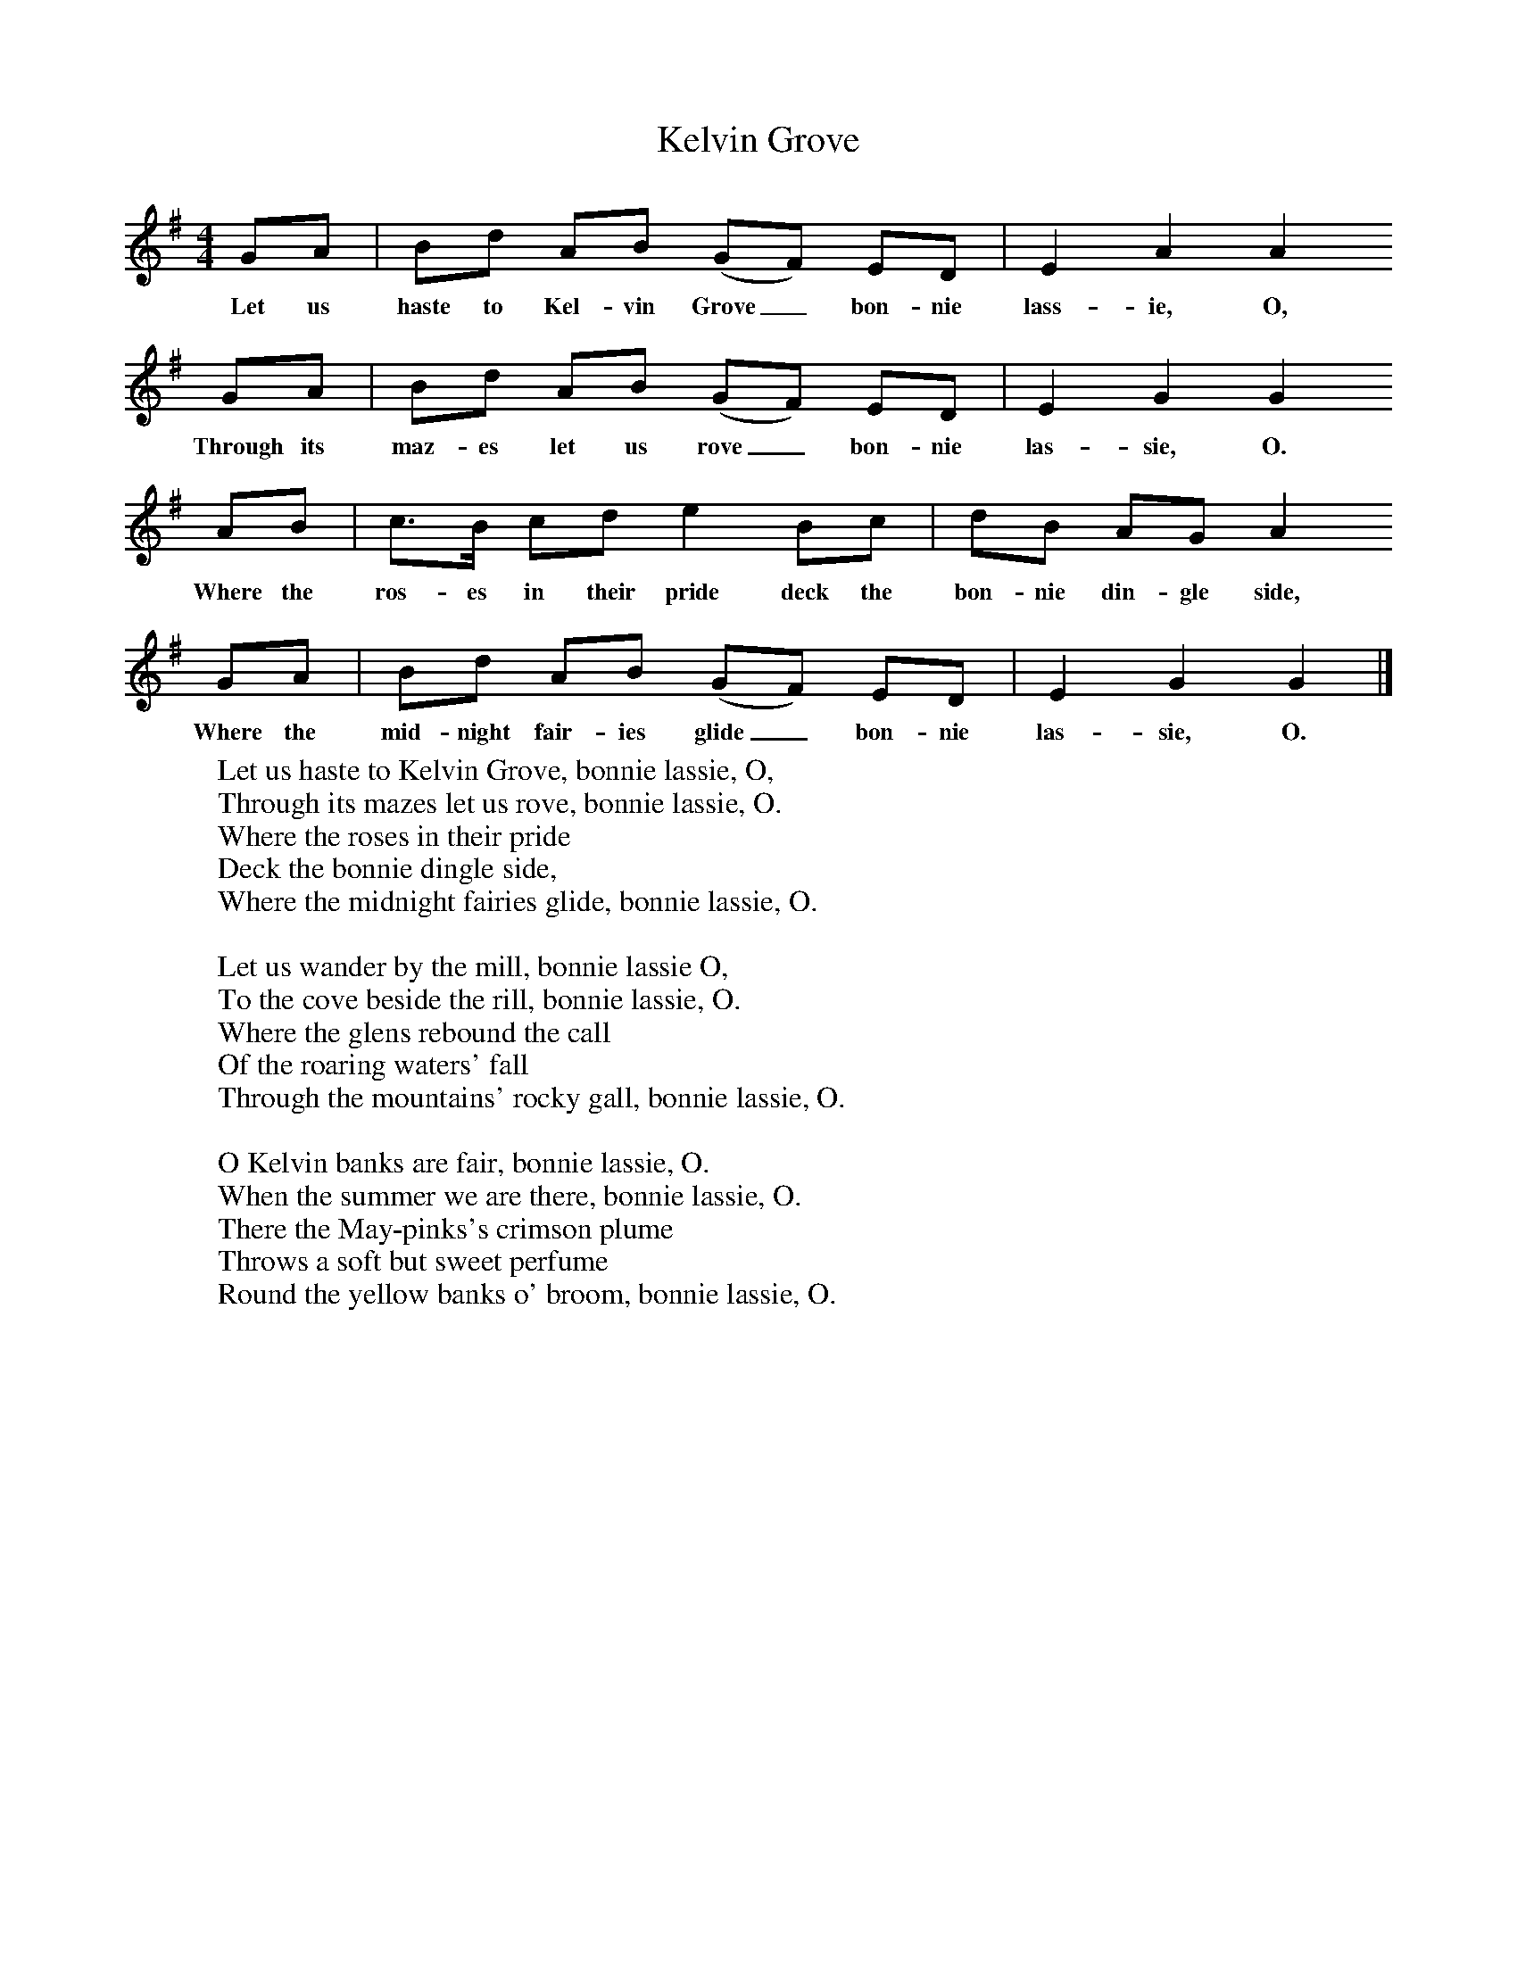 X:1
T:Kelvin Grove
B:Singing Together, Autumn 1968, BBC Publications
F:http://www.folkinfo.org/songs
M:4/4     %Meter
L:1/8     %
K:G
GA |Bd AB (GF) ED |E2 A2 A2
w:Let us haste to Kel-vin Grove_ bon-nie lass-ie, O,
GA |Bd AB (GF) ED | E2 G2 G2
w:Through its maz-es let us rove_ bon-nie las-sie, O.
 AB |c3/2B/ cd e2 Bc |dB AG A2
w: Where the ros-es in their pride deck the bon-nie din-gle side,
GA |Bd AB (GF) ED | E2 G2 G2  |]
w:Where the mid-night fair-ies glide_ bon-nie las-sie, O.
W:Let us haste to Kelvin Grove, bonnie lassie, O,
W:Through its mazes let us rove, bonnie lassie, O.
W:Where the roses in their pride
W:Deck the bonnie dingle side,
W:Where the midnight fairies glide, bonnie lassie, O.
W:
W:Let us wander by the mill, bonnie lassie O,
W:To the cove beside the rill, bonnie lassie, O.
W:Where the glens rebound the call
W:Of the roaring waters' fall
W:Through the mountains' rocky gall, bonnie lassie, O.
W:
W:O Kelvin banks are fair, bonnie lassie, O.
W:When the summer we are there, bonnie lassie, O.
W:There the May-pinks's crimson plume
W:Throws a soft but sweet perfume
W:Round the yellow banks o' broom, bonnie lassie, O.
